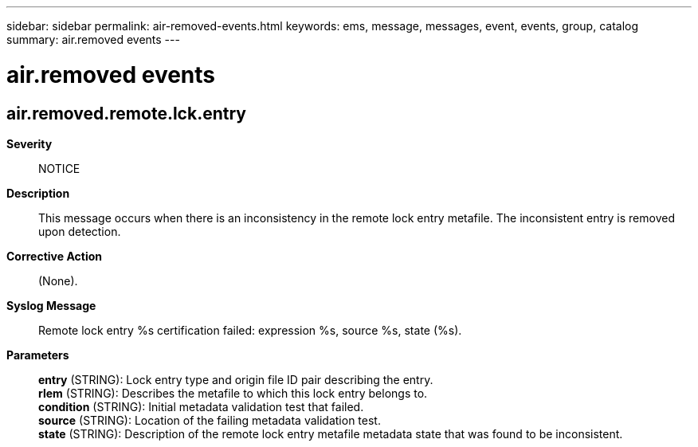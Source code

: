 ---
sidebar: sidebar
permalink: air-removed-events.html
keywords: ems, message, messages, event, events, group, catalog
summary: air.removed events
---

= air.removed events
:toclevels: 1
:hardbreaks:
:nofooter:
:icons: font
:linkattrs:
:imagesdir: ./media/

== air.removed.remote.lck.entry
*Severity*::
NOTICE
*Description*::
This message occurs when there is an inconsistency in the remote lock entry metafile. The inconsistent entry is removed upon detection.
*Corrective Action*::
(None).
*Syslog Message*::
Remote lock entry %s certification failed: expression %s, source %s, state (%s).
*Parameters*::
*entry* (STRING): Lock entry type and origin file ID pair describing the entry.
*rlem* (STRING): Describes the metafile to which this lock entry belongs to.
*condition* (STRING): Initial metadata validation test that failed.
*source* (STRING): Location of the failing metadata validation test.
*state* (STRING): Description of the remote lock entry metafile metadata state that was found to be inconsistent.
